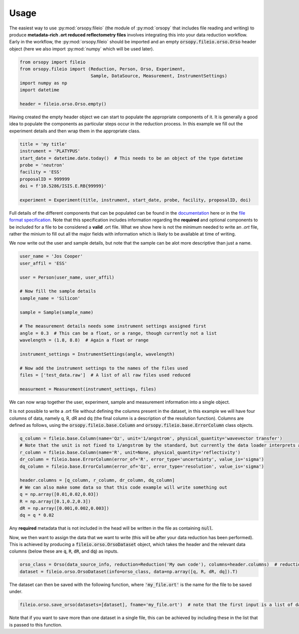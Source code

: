 =====
Usage
=====

The easiest way to use :py:mod:`orsopy.fileio` (the module of :py:mod:`orsopy` that includes file reading and writing) to produce **metadata-rich .ort reduced reflectometry files** involves integrating this into your data reduction workflow.
Early in the workflow, the :py:mod:`orsopy.fileio` should be imported and an empty :code:`orsopy.fileio.orso.Orso` header object (here we also import :py:mod:`numpy` which will be used later).

.. code-block:: python

    from orsopy import fileio
    from orsopy.fileio import (Reduction, Person, Orso, Experiment,
                               Sample, DataSource, Measurement, InstrumentSettings)
    import numpy as np
    import datetime

    header = fileio.orso.Orso.empty()

Having created the empty header object we can start to populate the appropriate components of it.
It is generally a good idea to populate the components as particular steps occur in the reduction process.
In this example we fill out the experiment details and then wrap them in the appropriate class.

.. code-block:: python

    title = 'my title'
    instrument = 'PLATYPUS'
    start_date = datetime.date.today()  # This needs to be an object of the type datetime
    probe = 'neutron'
    facility = 'ESS'
    proposalID = 999999
    doi = f'10.5286/ISIS.E.RB{99999}'

    experiment = Experiment(title, instrument, start_date, probe, facility, proposalID, doi)

Full details of the different components that can be populated can be found in the `documentation`_ here or in the `file format specification`_.
Note that this specification includes information regarding the **required** and optional components to be included for a file to be considered a **valid** .ort file.
What we show here is not the minimum needed to write an `.ort` file, rather the minium to fill out all the major fields with information which is likely to be available at time of writing.

We now write out the user and sample details, but note that the sample can be alot more descriptive than just a name.

.. code-block:: python

    user_name = 'Jos Cooper'
    user_affil = 'ESS'

    user = Person(user_name, user_affil)

    # Now fill the sample details
    sample_name = 'Silicon'

    sample = Sample(sample_name)

    # The measurement details needs some instrument settings assigned first
    angle = 0.3  # This can be a float, or a range, though currently not a list
    wavelength = (1.8, 8.8)  # Again a float or range

    instrument_settings = InstrumentSettings(angle, wavelength)

    # Now add the instrument settings to the names of the files used
    files = ['test_data.raw']  # A list of all raw files used reduced

    measurment = Measurement(instrument_settings, files)

We can now wrap together the user, experiment, sample and measurement information into a single object.

.. code-block:: python
    data_source_info = DataSource(user, experiment, sample, measurment)

It is not possible to write a .ort file without defining the columns present in the dataset, in this example we will have four columns of data, namely q, R, dR and dq (the final column is a description of the resolution function).
Columns are defined as follows, using the :code:`orsopy.fileio.base.Column` and :code:`orsopy.fileio.base.ErrorColumn` class objects.

.. code-block:: python

    q_column = fileio.base.Column(name='Qz', unit='1/angstrom', physical_quantity='wavevector transfer')
    # Note that the unit is not fixed to 1/angstrom by the standard, but currently the data loader interprets all values as 1/angstrom irrespective of what is stated here
    r_column = fileio.base.Column(name='R', unit=None, physical_quantity='reflectivity')
    dr_column = fileio.base.ErrorColumn(error_of='R', error_type='uncertainty', value_is='sigma')
    dq_column = fileio.base.ErrorColumn(error_of='Qz', error_type='resolution', value_is='sigma')

    header.columns = [q_column, r_column, dr_column, dq_column]
    # We can also make some data so that this code example will write something out
    q = np.array([0.01,0.02,0.03])
    R = np.array([0.1,0.2,0.3])
    dR = np.array([0.001,0.002,0.003])
    dq = q * 0.02

Any **required** metadata that is not included in the head will be written in the file as containing :code:`null`.


Now, we then want to assign the data that we want to write (this will be after your data reduction has been performed).
This is achieved by producing a :code:`fileio.orso.OrsoDataset` object, which takes the header and the relevant data columns (below these are :code:`q`, :code:`R`, :code:`dR`, and :code:`dq`) as inputs.

.. code-block:: python

    orso_class = Orso(data_source_info, reduction=Reduction('My own code'), columns=header.columns)  # reduction can also be assigned out of this funciton call
    dataset = fileio.orso.OrsoDataset(info=orso_class, data=np.array([q, R, dR, dq]).T)

The dataset can then be saved with the following function, where :code:`'my_file.ort'` is the name for the file to be saved under.

.. code-block:: python

    fileio.orso.save_orso(datasets=[dataset], fname='my_file.ort')  # note that the first input is a list of datasets

Note that if you want to save more than one dataset in a single file, this can be achieved by including these in the list that is passed to this function.


.. _`documentation`: ./modules.html#fileio
.. _`file format specification`: https://www.reflectometry.org/file_format/specification
.. _`base classes`: ./orsopy.fileio.base.html
